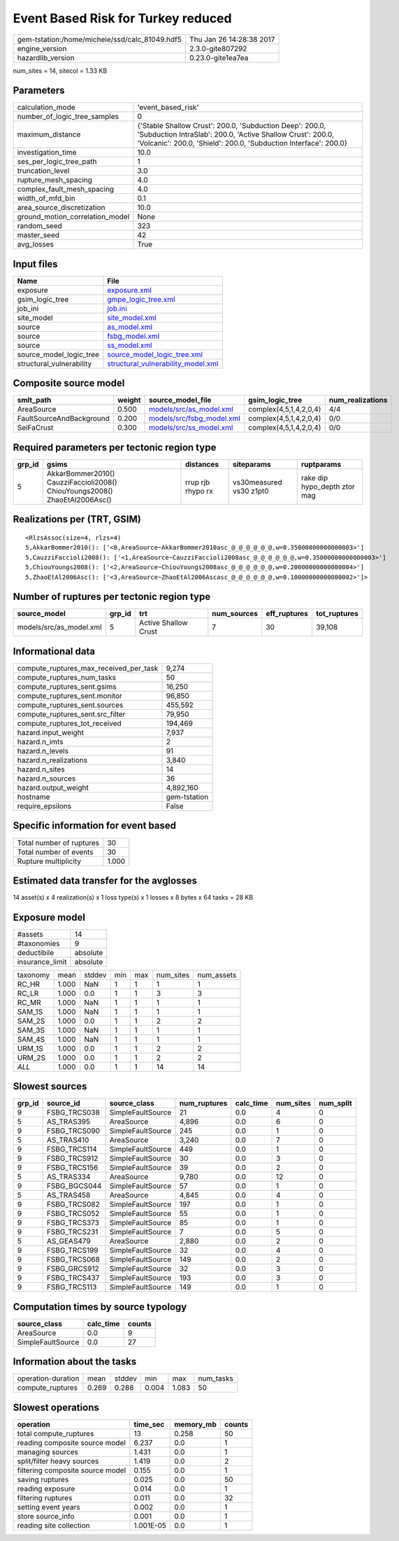 Event Based Risk for Turkey reduced
===================================

============================================== ========================
gem-tstation:/home/michele/ssd/calc_81049.hdf5 Thu Jan 26 14:28:38 2017
engine_version                                 2.3.0-gite807292        
hazardlib_version                              0.23.0-gite1ea7ea       
============================================== ========================

num_sites = 14, sitecol = 1.33 KB

Parameters
----------
=============================== ==========================================================================================================================================================================================
calculation_mode                'event_based_risk'                                                                                                                                                                        
number_of_logic_tree_samples    0                                                                                                                                                                                         
maximum_distance                {'Stable Shallow Crust': 200.0, 'Subduction Deep': 200.0, 'Subduction IntraSlab': 200.0, 'Active Shallow Crust': 200.0, 'Volcanic': 200.0, 'Shield': 200.0, 'Subduction Interface': 200.0}
investigation_time              10.0                                                                                                                                                                                      
ses_per_logic_tree_path         1                                                                                                                                                                                         
truncation_level                3.0                                                                                                                                                                                       
rupture_mesh_spacing            4.0                                                                                                                                                                                       
complex_fault_mesh_spacing      4.0                                                                                                                                                                                       
width_of_mfd_bin                0.1                                                                                                                                                                                       
area_source_discretization      10.0                                                                                                                                                                                      
ground_motion_correlation_model None                                                                                                                                                                                      
random_seed                     323                                                                                                                                                                                       
master_seed                     42                                                                                                                                                                                        
avg_losses                      True                                                                                                                                                                                      
=============================== ==========================================================================================================================================================================================

Input files
-----------
======================== ==========================================================================
Name                     File                                                                      
======================== ==========================================================================
exposure                 `exposure.xml <exposure.xml>`_                                            
gsim_logic_tree          `gmpe_logic_tree.xml <gmpe_logic_tree.xml>`_                              
job_ini                  `job.ini <job.ini>`_                                                      
site_model               `site_model.xml <site_model.xml>`_                                        
source                   `as_model.xml <as_model.xml>`_                                            
source                   `fsbg_model.xml <fsbg_model.xml>`_                                        
source                   `ss_model.xml <ss_model.xml>`_                                            
source_model_logic_tree  `source_model_logic_tree.xml <source_model_logic_tree.xml>`_              
structural_vulnerability `structural_vulnerability_model.xml <structural_vulnerability_model.xml>`_
======================== ==========================================================================

Composite source model
----------------------
======================== ====== ======================================================== ====================== ================
smlt_path                weight source_model_file                                        gsim_logic_tree        num_realizations
======================== ====== ======================================================== ====================== ================
AreaSource               0.500  `models/src/as_model.xml <models/src/as_model.xml>`_     complex(4,5,1,4,2,0,4) 4/4             
FaultSourceAndBackground 0.200  `models/src/fsbg_model.xml <models/src/fsbg_model.xml>`_ complex(4,5,1,4,2,0,4) 0/0             
SeiFaCrust               0.300  `models/src/ss_model.xml <models/src/ss_model.xml>`_     complex(4,5,1,4,2,0,4) 0/0             
======================== ====== ======================================================== ====================== ================

Required parameters per tectonic region type
--------------------------------------------
====== ========================================================================== ================= ======================= ============================
grp_id gsims                                                                      distances         siteparams              ruptparams                  
====== ========================================================================== ================= ======================= ============================
5      AkkarBommer2010() CauzziFaccioli2008() ChiouYoungs2008() ZhaoEtAl2006Asc() rrup rjb rhypo rx vs30measured vs30 z1pt0 rake dip hypo_depth ztor mag
====== ========================================================================== ================= ======================= ============================

Realizations per (TRT, GSIM)
----------------------------

::

  <RlzsAssoc(size=4, rlzs=4)
  5,AkkarBommer2010(): ['<0,AreaSource~AkkarBommer2010asc_@_@_@_@_@_@,w=0.35000000000000003>']
  5,CauzziFaccioli2008(): ['<1,AreaSource~CauzziFaccioli2008asc_@_@_@_@_@_@,w=0.35000000000000003>']
  5,ChiouYoungs2008(): ['<2,AreaSource~ChiouYoungs2008asc_@_@_@_@_@_@,w=0.20000000000000004>']
  5,ZhaoEtAl2006Asc(): ['<3,AreaSource~ZhaoEtAl2006Ascasc_@_@_@_@_@_@,w=0.10000000000000002>']>

Number of ruptures per tectonic region type
-------------------------------------------
======================= ====== ==================== =========== ============ ============
source_model            grp_id trt                  num_sources eff_ruptures tot_ruptures
======================= ====== ==================== =========== ============ ============
models/src/as_model.xml 5      Active Shallow Crust 7           30           39,108      
======================= ====== ==================== =========== ============ ============

Informational data
------------------
========================================= ============
compute_ruptures_max_received_per_task    9,274       
compute_ruptures_num_tasks                50          
compute_ruptures_sent.gsims               16,250      
compute_ruptures_sent.monitor             96,850      
compute_ruptures_sent.sources             455,592     
compute_ruptures_sent.src_filter          79,950      
compute_ruptures_tot_received             194,469     
hazard.input_weight                       7,937       
hazard.n_imts                             2           
hazard.n_levels                           91          
hazard.n_realizations                     3,840       
hazard.n_sites                            14          
hazard.n_sources                          36          
hazard.output_weight                      4,892,160   
hostname                                  gem-tstation
require_epsilons                          False       
========================================= ============

Specific information for event based
------------------------------------
======================== =====
Total number of ruptures 30   
Total number of events   30   
Rupture multiplicity     1.000
======================== =====

Estimated data transfer for the avglosses
-----------------------------------------
14 asset(s) x 4 realization(s) x 1 loss type(s) x 1 losses x 8 bytes x 64 tasks = 28 KB

Exposure model
--------------
=============== ========
#assets         14      
#taxonomies     9       
deductibile     absolute
insurance_limit absolute
=============== ========

======== ===== ====== === === ========= ==========
taxonomy mean  stddev min max num_sites num_assets
RC_HR    1.000 NaN    1   1   1         1         
RC_LR    1.000 0.0    1   1   3         3         
RC_MR    1.000 NaN    1   1   1         1         
SAM_1S   1.000 NaN    1   1   1         1         
SAM_2S   1.000 0.0    1   1   2         2         
SAM_3S   1.000 NaN    1   1   1         1         
SAM_4S   1.000 NaN    1   1   1         1         
URM_1S   1.000 0.0    1   1   2         2         
URM_2S   1.000 0.0    1   1   2         2         
*ALL*    1.000 0.0    1   1   14        14        
======== ===== ====== === === ========= ==========

Slowest sources
---------------
====== ============ ================= ============ ========= ========= =========
grp_id source_id    source_class      num_ruptures calc_time num_sites num_split
====== ============ ================= ============ ========= ========= =========
9      FSBG_TRCS038 SimpleFaultSource 21           0.0       4         0        
5      AS_TRAS395   AreaSource        4,896        0.0       6         0        
9      FSBG_TRCS090 SimpleFaultSource 245          0.0       1         0        
5      AS_TRAS410   AreaSource        3,240        0.0       7         0        
9      FSBG_TRCS114 SimpleFaultSource 449          0.0       1         0        
9      FSBG_TRCS912 SimpleFaultSource 30           0.0       3         0        
9      FSBG_TRCS156 SimpleFaultSource 39           0.0       2         0        
5      AS_TRAS334   AreaSource        9,780        0.0       12        0        
9      FSBG_BGCS044 SimpleFaultSource 57           0.0       1         0        
5      AS_TRAS458   AreaSource        4,845        0.0       4         0        
9      FSBG_TRCS082 SimpleFaultSource 197          0.0       1         0        
9      FSBG_TRCS052 SimpleFaultSource 55           0.0       1         0        
9      FSBG_TRCS373 SimpleFaultSource 85           0.0       1         0        
9      FSBG_TRCS231 SimpleFaultSource 7            0.0       5         0        
5      AS_GEAS479   AreaSource        2,880        0.0       2         0        
9      FSBG_TRCS199 SimpleFaultSource 32           0.0       4         0        
9      FSBG_TRCS068 SimpleFaultSource 149          0.0       2         0        
9      FSBG_GRCS912 SimpleFaultSource 32           0.0       3         0        
9      FSBG_TRCS437 SimpleFaultSource 193          0.0       3         0        
9      FSBG_TRCS113 SimpleFaultSource 149          0.0       1         0        
====== ============ ================= ============ ========= ========= =========

Computation times by source typology
------------------------------------
================= ========= ======
source_class      calc_time counts
================= ========= ======
AreaSource        0.0       9     
SimpleFaultSource 0.0       27    
================= ========= ======

Information about the tasks
---------------------------
================== ===== ====== ===== ===== =========
operation-duration mean  stddev min   max   num_tasks
compute_ruptures   0.269 0.288  0.004 1.083 50       
================== ===== ====== ===== ===== =========

Slowest operations
------------------
================================ ========= ========= ======
operation                        time_sec  memory_mb counts
================================ ========= ========= ======
total compute_ruptures           13        0.258     50    
reading composite source model   6.237     0.0       1     
managing sources                 1.431     0.0       1     
split/filter heavy sources       1.419     0.0       2     
filtering composite source model 0.155     0.0       1     
saving ruptures                  0.025     0.0       50    
reading exposure                 0.014     0.0       1     
filtering ruptures               0.011     0.0       32    
setting event years              0.002     0.0       1     
store source_info                0.001     0.0       1     
reading site collection          1.001E-05 0.0       1     
================================ ========= ========= ======